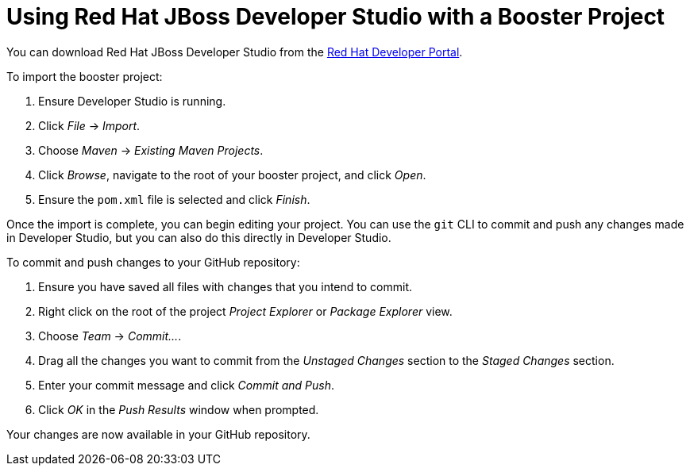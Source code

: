 
[[use_devstudio]]
= Using Red Hat JBoss Developer Studio with a Booster Project

You can download Red Hat JBoss Developer Studio from the link:https://developers.redhat.com/products/devstudio/download/[Red Hat Developer Portal].

To import the booster project:

. Ensure Developer Studio is running.
. Click _File_ -> _Import_.
. Choose _Maven_ -> _Existing Maven Projects_.
. Click _Browse_, navigate to the root of your booster project, and click _Open_.
. Ensure the `pom.xml` file is selected and click _Finish_.

Once the import is complete, you can begin editing your project. You can use the `git` CLI to commit and push any changes made in Developer Studio, but you can also do this directly in Developer Studio.

To commit and push changes to your GitHub repository:

. Ensure you have saved all files with changes that you intend to commit.
. Right click on the root of the project _Project Explorer_ or _Package Explorer_ view.
. Choose _Team_ -> _Commit..._.
. Drag all the changes you want to commit from the _Unstaged Changes_ section to the _Staged Changes_ section.
. Enter your commit message and click _Commit and Push_.
. Click _OK_ in the _Push Results_ window when prompted.

Your changes are now available in your GitHub repository.
